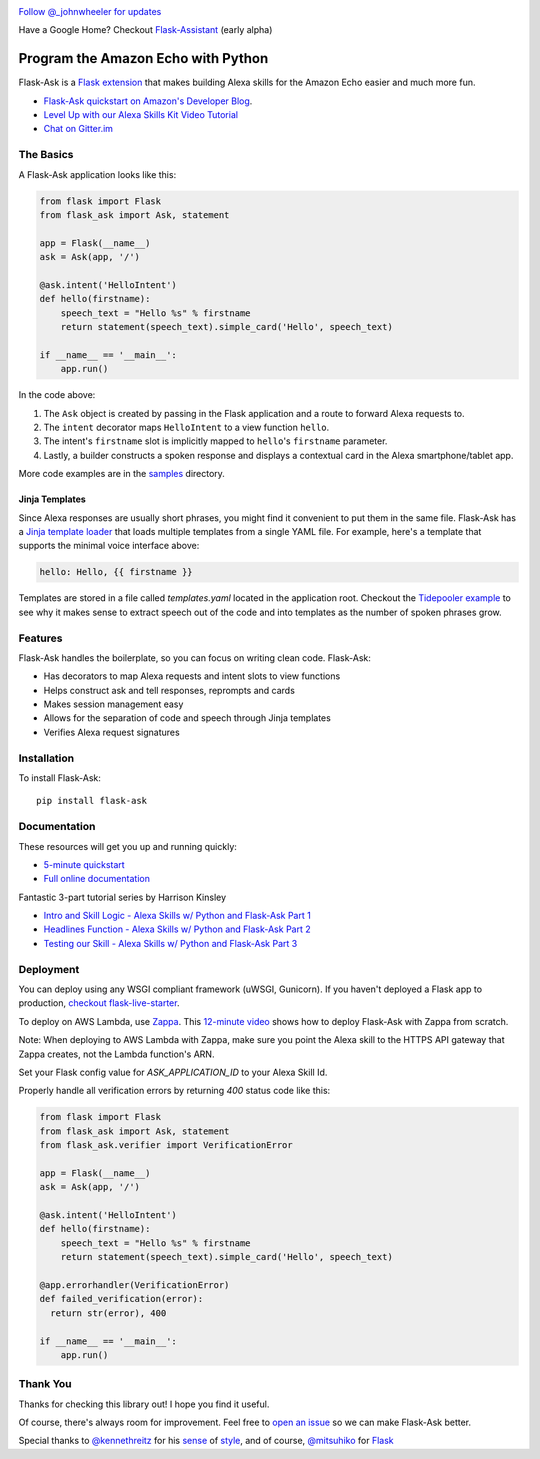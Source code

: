 
.. image:: http://flask-ask.readthedocs.io/en/latest/_images/logo-full.png

|Bird|_ `Follow @_johnwheeler for updates <https://twitter.com/_johnwheeler>`_

.. |Bird| image:: http://i.imgur.com/UUARvmc.png
.. _Bird: https://twitter.com/_johnwheeler

Have a Google Home? Checkout `Flask-Assistant <https://github.com/treethought/flask-assistant>`_ (early alpha)

===================================
Program the Amazon Echo with Python
===================================

Flask-Ask is a `Flask extension <http://flask.pocoo.org/extensions/>`_ that makes building Alexa skills for the Amazon Echo easier and much more fun.

* `Flask-Ask quickstart on Amazon's Developer Blog <https://developer.amazon.com/public/community/post/Tx14R0IYYGH3SKT/Flask-Ask-A-New-Python-Framework-for-Rapid-Alexa-Skills-Kit-Development>`_.
* `Level Up with our Alexa Skills Kit Video Tutorial <https://alexatutorial.com/>`_
* `Chat on Gitter.im <https://gitter.im/johnwheeler/flask-ask/>`_

The Basics
===============

A Flask-Ask application looks like this:

.. code-block:: python

  from flask import Flask
  from flask_ask import Ask, statement

  app = Flask(__name__)
  ask = Ask(app, '/')

  @ask.intent('HelloIntent')
  def hello(firstname):
      speech_text = "Hello %s" % firstname
      return statement(speech_text).simple_card('Hello', speech_text)

  if __name__ == '__main__':
      app.run()

In the code above:

#. The ``Ask`` object is created by passing in the Flask application and a route to forward Alexa requests to.
#. The ``intent`` decorator maps ``HelloIntent`` to a view function ``hello``.
#. The intent's ``firstname`` slot is implicitly mapped to ``hello``'s ``firstname`` parameter.
#. Lastly, a builder constructs a spoken response and displays a contextual card in the Alexa smartphone/tablet app.

More code examples are in the `samples <https://github.com/johnwheeler/flask-ask/tree/master/samples>`_ directory.

Jinja Templates
---------------

Since Alexa responses are usually short phrases, you might find it convenient to put them in the same file.
Flask-Ask has a `Jinja template loader <http://jinja.pocoo.org/docs/dev/api/#loaders>`_ that loads
multiple templates from a single YAML file. For example, here's a template that supports the minimal voice interface
above:

.. code-block:: yaml

    hello: Hello, {{ firstname }}

Templates are stored in a file called `templates.yaml` located in the application root. Checkout the `Tidepooler example <https://github.com/johnwheeler/flask-ask/tree/master/samples/tidepooler>`_ to see why it makes sense to extract speech out of the code and into templates as the number of spoken phrases grow.

Features
===============

Flask-Ask handles the boilerplate, so you can focus on writing clean code. Flask-Ask:

* Has decorators to map Alexa requests and intent slots to view functions
* Helps construct ask and tell responses, reprompts and cards
* Makes session management easy
* Allows for the separation of code and speech through Jinja templates
* Verifies Alexa request signatures

Installation
===============

To install Flask-Ask::

  pip install flask-ask

Documentation
===============

These resources will get you up and running quickly:

* `5-minute quickstart <https://www.youtube.com/watch?v=cXL8FDUag-s>`_
* `Full online documentation <https://alexatutorial.com/flask-ask/>`_

Fantastic 3-part tutorial series by Harrison Kinsley

* `Intro and Skill Logic - Alexa Skills w/ Python and Flask-Ask Part 1 <https://pythonprogramming.net/intro-alexa-skill-flask-ask-python-tutorial/>`_
* `Headlines Function - Alexa Skills w/ Python and Flask-Ask Part 2 <https://pythonprogramming.net/headlines-function-alexa-skill-flask-ask-python-tutorial/>`_
* `Testing our Skill - Alexa Skills w/ Python and Flask-Ask Part 3 <https://pythonprogramming.net/testing-deploying-alexa-skill-flask-ask-python-tutorial/>`_

Deployment
===============

You can deploy using any WSGI compliant framework (uWSGI, Gunicorn). If you haven't deployed a Flask app to production, `checkout flask-live-starter <https://github.com/johnwheeler/flask-live-starter>`_.

To deploy on AWS Lambda, use `Zappa <https://github.com/Miserlou/Zappa>`_. This `12-minute video <https://www.youtube.com/watch?v=mjWV4R2P4ks>`_ shows how to deploy Flask-Ask with Zappa from scratch.

Note: When deploying to AWS Lambda with Zappa, make sure you point the Alexa skill to the HTTPS API gateway that Zappa creates, not the Lambda function's ARN.

Set your Flask config value for `ASK_APPLICATION_ID` to your Alexa Skill Id.

Properly handle all verification errors by returning `400` status code like this:

.. code-block:: python

  from flask import Flask
  from flask_ask import Ask, statement
  from flask_ask.verifier import VerificationError

  app = Flask(__name__)
  ask = Ask(app, '/')

  @ask.intent('HelloIntent')
  def hello(firstname):
      speech_text = "Hello %s" % firstname
      return statement(speech_text).simple_card('Hello', speech_text)

  @app.errorhandler(VerificationError)
  def failed_verification(error):
    return str(error), 400

  if __name__ == '__main__':
      app.run()

Thank You
===============

Thanks for checking this library out! I hope you find it useful.

Of course, there's always room for improvement.
Feel free to `open an issue <https://github.com/johnwheeler/flask-ask/issues>`_ so we can make Flask-Ask better.

Special thanks to `@kennethreitz <https://github.com/kennethreitz>`_ for his `sense <http://docs.python-requests.org/en/master/>`_ of `style <https://github.com/kennethreitz/records/blob/master/README.rst>`_, and of course, `@mitsuhiko <https://github.com/mitsuhiko>`_ for `Flask <https://www.palletsprojects.com/p/flask/>`_
